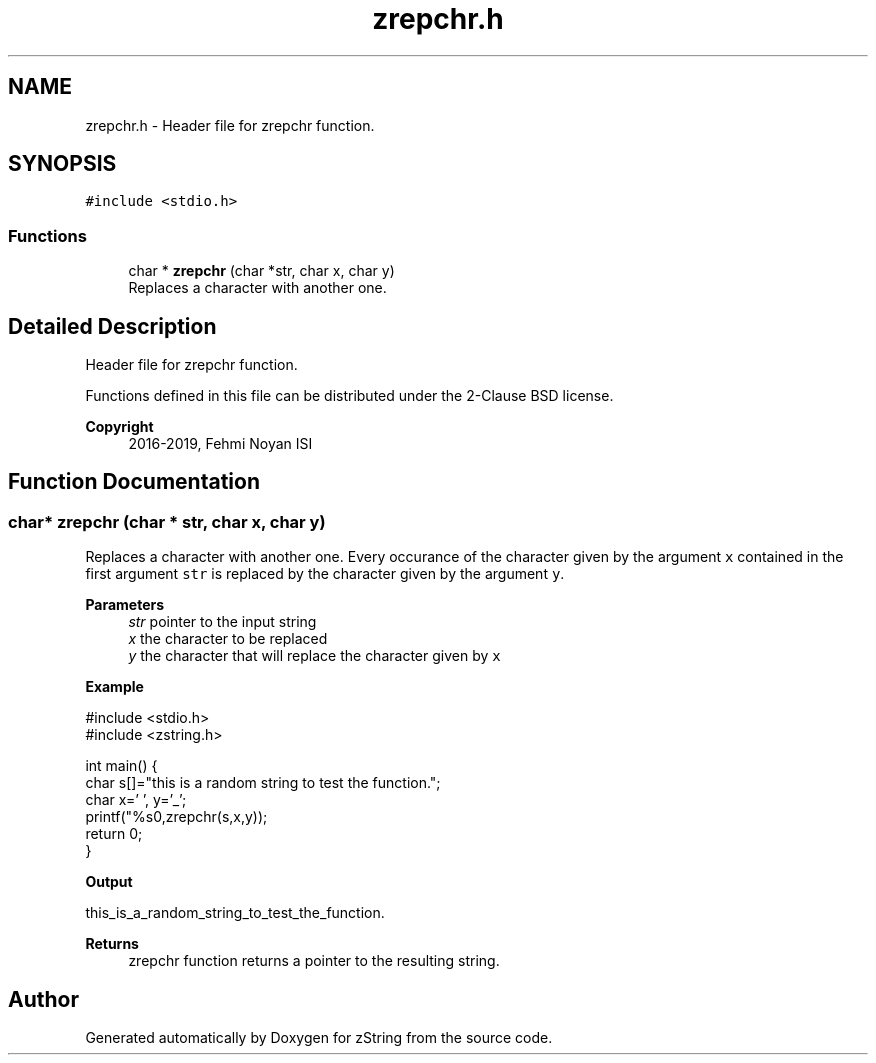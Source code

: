 .TH "zrepchr.h" 3 "Fri Jan 3 2020" "zString" \" -*- nroff -*-
.ad l
.nh
.SH NAME
zrepchr.h \- Header file for zrepchr function\&.  

.SH SYNOPSIS
.br
.PP
\fC#include <stdio\&.h>\fP
.br

.SS "Functions"

.in +1c
.ti -1c
.RI "char * \fBzrepchr\fP (char *str, char x, char y)"
.br
.RI "Replaces a character with another one\&. "
.in -1c
.SH "Detailed Description"
.PP 
Header file for zrepchr function\&. 

Functions defined in this file can be distributed under the 2-Clause BSD license\&. 
.PP
\fBCopyright\fP
.RS 4
2016-2019, Fehmi Noyan ISI 
.RE
.PP

.SH "Function Documentation"
.PP 
.SS "char* zrepchr (char * str, char x, char y)"

.PP
Replaces a character with another one\&. Every occurance of the character given by the argument \fCx\fP contained in the first argument \fCstr\fP is replaced by the character given by the argument \fCy\fP\&.
.PP
\fBParameters\fP
.RS 4
\fIstr\fP pointer to the input string 
.br
\fIx\fP the character to be replaced 
.br
\fIy\fP the character that will replace the character given by \fCx\fP 
.RE
.PP
\fBExample\fP 
.PP
.nf
#include <stdio\&.h>
#include <zstring\&.h>

int main() {
     char s[]="this is a random string to test the function\&.";
     char x=' ', y='_';
     printf("%s\n",zrepchr(s,x,y));
     return 0;
}

.fi
.PP
.PP
\fBOutput\fP 
.PP
.nf
this_is_a_random_string_to_test_the_function\&.

.fi
.PP
.PP
\fBReturns\fP
.RS 4
zrepchr function returns a pointer to the resulting string\&. 
.RE
.PP

.SH "Author"
.PP 
Generated automatically by Doxygen for zString from the source code\&.
